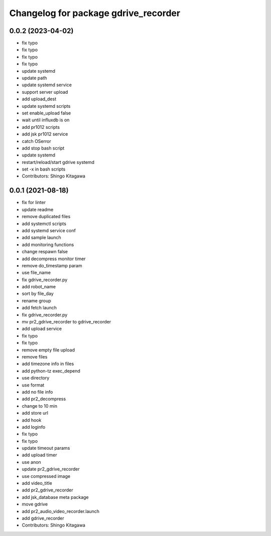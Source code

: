 ^^^^^^^^^^^^^^^^^^^^^^^^^^^^^^^^^^^^^
Changelog for package gdrive_recorder
^^^^^^^^^^^^^^^^^^^^^^^^^^^^^^^^^^^^^

0.0.2 (2023-04-02)
------------------
* fix typo
* fix typo
* fix typo
* fix typo
* update systemd
* update path
* update systemd service
* support server upload
* add upload_dest
* update systemd scripts
* set enable_upload false
* wait until influxdb is on
* add pr1012 scripts
* add jsk pr1012 service
* catch OSerror
* add stop bash script
* update systemd
* restart/reload/start gdrive systemd
* set -x in bash scripts
* Contributors: Shingo Kitagawa

0.0.1 (2021-08-18)
------------------
* fix for linter
* update readme
* remove duplicated files
* add systemctl scripts
* add systemd service conf
* add sample launch
* add monitoring functions
* change respawn false
* add decompress monitor timer
* remove do_timestamp param
* use file_name
* fix gdrive_recorder.py
* add robot_name
* sort by file_day
* rename group
* add fetch launch
* fix gdrive_recorder.py
* mv pr2_gdrive_recorder to gdrive_recorder
* add upload service
* fix typo
* fix typo
* remove empty file upload
* remove files
* add timezone info in files
* add python-tz exec_depend
* use directory
* use format
* add no file info
* add pr2_decompress
* change to 10 min
* add store url
* add hook
* add loginfo
* fix typo
* fix typo
* update timeout params
* add upload timer
* use anon
* update pr2_gdrive_recorder
* use compressed image
* add video_title
* add pr2_gdrive_recorder
* add jsk_database meta package
* move gdrive
* add pr2_audio_video_recorder.launch
* add gdrive_recorder
* Contributors: Shingo Kitagawa
